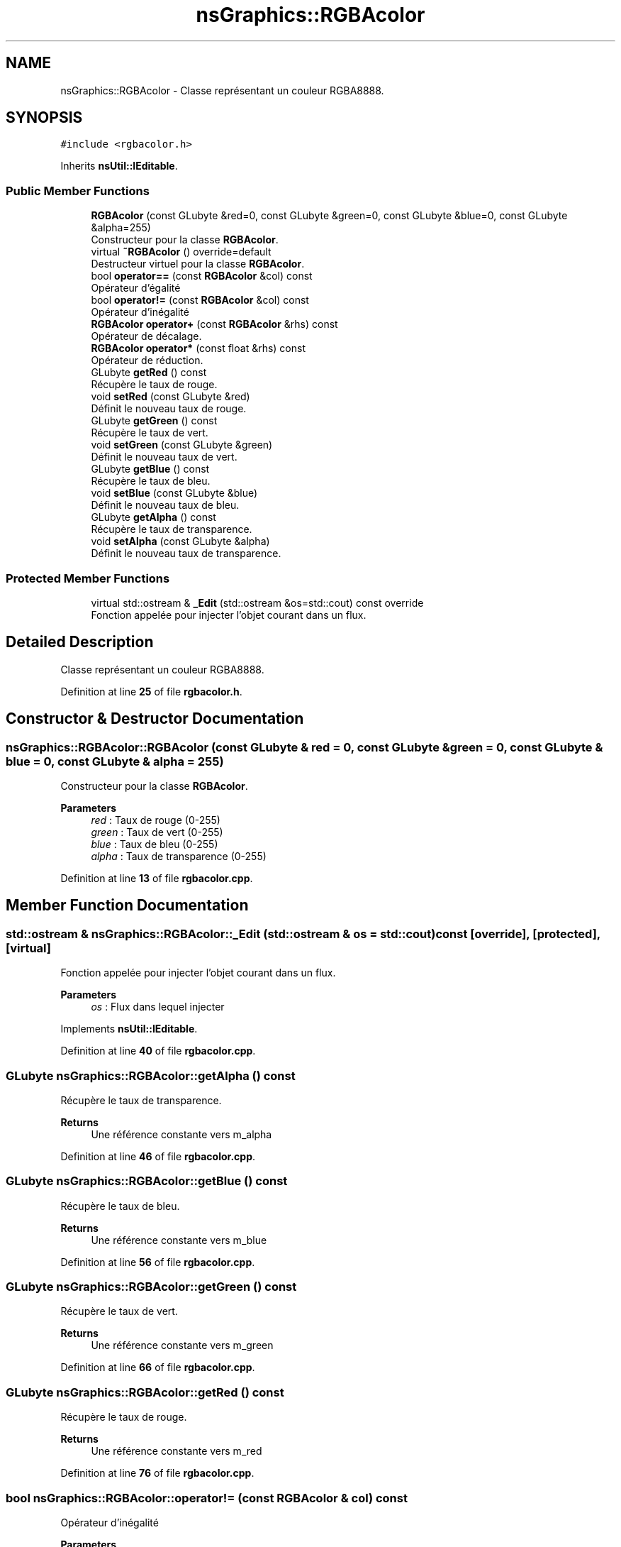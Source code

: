 .TH "nsGraphics::RGBAcolor" 3 "Fri Jan 10 2025" "SAE 1.01" \" -*- nroff -*-
.ad l
.nh
.SH NAME
nsGraphics::RGBAcolor \- Classe représentant un couleur RGBA8888\&.  

.SH SYNOPSIS
.br
.PP
.PP
\fC#include <rgbacolor\&.h>\fP
.PP
Inherits \fBnsUtil::IEditable\fP\&.
.SS "Public Member Functions"

.in +1c
.ti -1c
.RI "\fBRGBAcolor\fP (const GLubyte &red=0, const GLubyte &green=0, const GLubyte &blue=0, const GLubyte &alpha=255)"
.br
.RI "Constructeur pour la classe \fBRGBAcolor\fP\&. "
.ti -1c
.RI "virtual \fB~RGBAcolor\fP () override=default"
.br
.RI "Destructeur virtuel pour la classe \fBRGBAcolor\fP\&. "
.ti -1c
.RI "bool \fBoperator==\fP (const \fBRGBAcolor\fP &col) const"
.br
.RI "Opérateur d'égalité "
.ti -1c
.RI "bool \fBoperator!=\fP (const \fBRGBAcolor\fP &col) const"
.br
.RI "Opérateur d'inégalité "
.ti -1c
.RI "\fBRGBAcolor\fP \fBoperator+\fP (const \fBRGBAcolor\fP &rhs) const"
.br
.RI "Opérateur de décalage\&. "
.ti -1c
.RI "\fBRGBAcolor\fP \fBoperator*\fP (const float &rhs) const"
.br
.RI "Opérateur de réduction\&. "
.ti -1c
.RI "GLubyte \fBgetRed\fP () const"
.br
.RI "Récupère le taux de rouge\&. "
.ti -1c
.RI "void \fBsetRed\fP (const GLubyte &red)"
.br
.RI "Définit le nouveau taux de rouge\&. "
.ti -1c
.RI "GLubyte \fBgetGreen\fP () const"
.br
.RI "Récupère le taux de vert\&. "
.ti -1c
.RI "void \fBsetGreen\fP (const GLubyte &green)"
.br
.RI "Définit le nouveau taux de vert\&. "
.ti -1c
.RI "GLubyte \fBgetBlue\fP () const"
.br
.RI "Récupère le taux de bleu\&. "
.ti -1c
.RI "void \fBsetBlue\fP (const GLubyte &blue)"
.br
.RI "Définit le nouveau taux de bleu\&. "
.ti -1c
.RI "GLubyte \fBgetAlpha\fP () const"
.br
.RI "Récupère le taux de transparence\&. "
.ti -1c
.RI "void \fBsetAlpha\fP (const GLubyte &alpha)"
.br
.RI "Définit le nouveau taux de transparence\&. "
.in -1c
.SS "Protected Member Functions"

.in +1c
.ti -1c
.RI "virtual std::ostream & \fB_Edit\fP (std::ostream &os=std::cout) const override"
.br
.RI "Fonction appelée pour injecter l'objet courant dans un flux\&. "
.in -1c
.SH "Detailed Description"
.PP 
Classe représentant un couleur RGBA8888\&. 
.PP
Definition at line \fB25\fP of file \fBrgbacolor\&.h\fP\&.
.SH "Constructor & Destructor Documentation"
.PP 
.SS "nsGraphics::RGBAcolor::RGBAcolor (const GLubyte & red = \fC0\fP, const GLubyte & green = \fC0\fP, const GLubyte & blue = \fC0\fP, const GLubyte & alpha = \fC255\fP)"

.PP
Constructeur pour la classe \fBRGBAcolor\fP\&. 
.PP
\fBParameters\fP
.RS 4
\fIred\fP : Taux de rouge (0-255) 
.br
\fIgreen\fP : Taux de vert (0-255) 
.br
\fIblue\fP : Taux de bleu (0-255) 
.br
\fIalpha\fP : Taux de transparence (0-255) 
.RE
.PP

.PP
Definition at line \fB13\fP of file \fBrgbacolor\&.cpp\fP\&.
.SH "Member Function Documentation"
.PP 
.SS "std::ostream & nsGraphics::RGBAcolor::_Edit (std::ostream & os = \fCstd::cout\fP) const\fC [override]\fP, \fC [protected]\fP, \fC [virtual]\fP"

.PP
Fonction appelée pour injecter l'objet courant dans un flux\&. 
.PP
\fBParameters\fP
.RS 4
\fIos\fP : Flux dans lequel injecter 
.RE
.PP

.PP
Implements \fBnsUtil::IEditable\fP\&.
.PP
Definition at line \fB40\fP of file \fBrgbacolor\&.cpp\fP\&.
.SS "GLubyte nsGraphics::RGBAcolor::getAlpha () const"

.PP
Récupère le taux de transparence\&. 
.PP
\fBReturns\fP
.RS 4
Une référence constante vers m_alpha 
.RE
.PP

.PP
Definition at line \fB46\fP of file \fBrgbacolor\&.cpp\fP\&.
.SS "GLubyte nsGraphics::RGBAcolor::getBlue () const"

.PP
Récupère le taux de bleu\&. 
.PP
\fBReturns\fP
.RS 4
Une référence constante vers m_blue 
.RE
.PP

.PP
Definition at line \fB56\fP of file \fBrgbacolor\&.cpp\fP\&.
.SS "GLubyte nsGraphics::RGBAcolor::getGreen () const"

.PP
Récupère le taux de vert\&. 
.PP
\fBReturns\fP
.RS 4
Une référence constante vers m_green 
.RE
.PP

.PP
Definition at line \fB66\fP of file \fBrgbacolor\&.cpp\fP\&.
.SS "GLubyte nsGraphics::RGBAcolor::getRed () const"

.PP
Récupère le taux de rouge\&. 
.PP
\fBReturns\fP
.RS 4
Une référence constante vers m_red 
.RE
.PP

.PP
Definition at line \fB76\fP of file \fBrgbacolor\&.cpp\fP\&.
.SS "bool nsGraphics::RGBAcolor::operator!= (const \fBRGBAcolor\fP & col) const"

.PP
Opérateur d'inégalité 
.PP
\fBParameters\fP
.RS 4
\fIcol\fP : Couleur a vérifier 
.RE
.PP

.PP
Definition at line \fB25\fP of file \fBrgbacolor\&.cpp\fP\&.
.SS "\fBRGBAcolor\fP nsGraphics::RGBAcolor::operator* (const float & rhs) const"

.PP
Opérateur de réduction\&. 
.PP
\fBParameters\fP
.RS 4
\fIrhs\fP : Couleur avec laquelle multiplier la couleur actuelle 
.RE
.PP

.PP
Definition at line \fB35\fP of file \fBrgbacolor\&.cpp\fP\&.
.SS "\fBRGBAcolor\fP nsGraphics::RGBAcolor::operator+ (const \fBRGBAcolor\fP & rhs) const"

.PP
Opérateur de décalage\&. 
.PP
\fBParameters\fP
.RS 4
\fIrhs\fP : Couleur a additionner 
.RE
.PP

.PP
Definition at line \fB30\fP of file \fBrgbacolor\&.cpp\fP\&.
.SS "bool nsGraphics::RGBAcolor::operator== (const \fBRGBAcolor\fP & col) const"

.PP
Opérateur d'égalité 
.PP
\fBParameters\fP
.RS 4
\fIcol\fP : Couleur a vérifier 
.RE
.PP

.PP
Definition at line \fB20\fP of file \fBrgbacolor\&.cpp\fP\&.
.SS "void nsGraphics::RGBAcolor::setAlpha (const GLubyte & alpha)"

.PP
Définit le nouveau taux de transparence\&. 
.PP
\fBParameters\fP
.RS 4
\fIred\fP : Nouveau taux de transparence 
.RE
.PP

.PP
Definition at line \fB51\fP of file \fBrgbacolor\&.cpp\fP\&.
.SS "void nsGraphics::RGBAcolor::setBlue (const GLubyte & blue)"

.PP
Définit le nouveau taux de bleu\&. 
.PP
\fBParameters\fP
.RS 4
\fIred\fP : Nouveau taux de bleu 
.RE
.PP

.PP
Definition at line \fB61\fP of file \fBrgbacolor\&.cpp\fP\&.
.SS "void nsGraphics::RGBAcolor::setGreen (const GLubyte & green)"

.PP
Définit le nouveau taux de vert\&. 
.PP
\fBParameters\fP
.RS 4
\fIred\fP : Nouveau taux de vert 
.RE
.PP

.PP
Definition at line \fB71\fP of file \fBrgbacolor\&.cpp\fP\&.
.SS "void nsGraphics::RGBAcolor::setRed (const GLubyte & red)"

.PP
Définit le nouveau taux de rouge\&. 
.PP
\fBParameters\fP
.RS 4
\fIred\fP : Nouveau taux de rouge 
.RE
.PP

.PP
Definition at line \fB81\fP of file \fBrgbacolor\&.cpp\fP\&.

.SH "Author"
.PP 
Generated automatically by Doxygen for SAE 1\&.01 from the source code\&.
